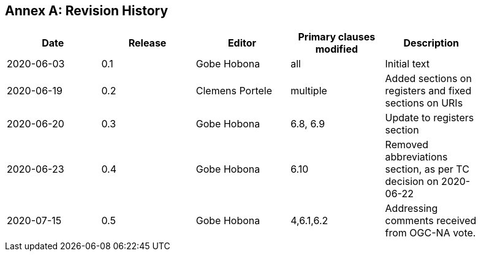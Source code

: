 [appendix]
:appendix-caption: Annex
== Revision History

[width="90%",options="header"]
|===
|Date |Release |Editor | Primary clauses modified |Description
|2020-06-03 |0.1 |Gobe Hobona |all | Initial text
|2020-06-19 |0.2 |Clemens Portele |multiple | Added sections on registers and fixed sections on URIs
|2020-06-20 |0.3 |Gobe Hobona |6.8, 6.9 | Update to registers section
|2020-06-23 |0.4 |Gobe Hobona |6.10 | Removed abbreviations section, as per TC decision on 2020-06-22
|2020-07-15 |0.5 |Gobe Hobona |4,6.1,6.2 | Addressing comments received from OGC-NA vote.
|===

